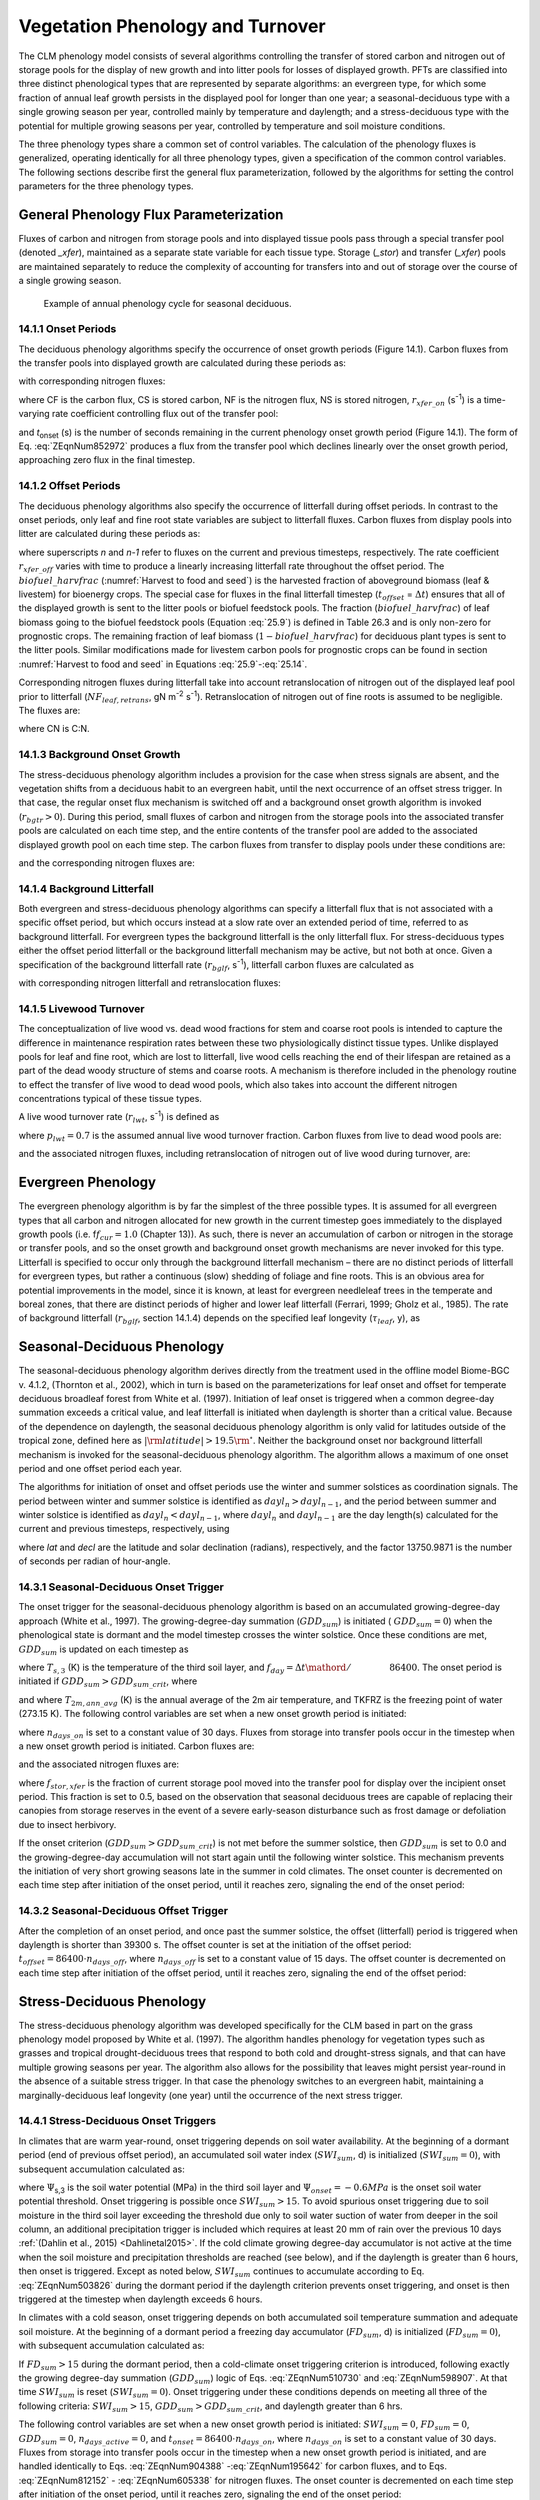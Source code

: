 .. _rst_Vegetation Phenology and Turnover:

Vegetation Phenology and Turnover
=================================

The CLM phenology model consists of several algorithms controlling the transfer of stored carbon and nitrogen out of storage pools for the display of new growth and into litter pools for losses of displayed growth. PFTs are classified into three distinct phenological types that are represented by separate algorithms: an evergreen type, for which some fraction of annual leaf growth persists in the displayed pool for longer than one year; a seasonal-deciduous type with a single growing season per year, controlled mainly by temperature and daylength; and a stress-deciduous type with the potential for multiple growing seasons per year, controlled by temperature and soil moisture conditions.

The three phenology types share a common set of control variables. The calculation of the phenology fluxes is generalized, operating identically for all three phenology types, given a specification of the common control variables. The following sections describe first the general flux parameterization, followed by the algorithms for setting the control parameters for the three phenology types.

General Phenology Flux Parameterization
--------------------------------------------

Fluxes of carbon and nitrogen from storage pools and into displayed tissue pools pass through a special transfer pool (denoted *\_xfer*), maintained as a separate state variable for each tissue type. Storage (*\_stor*) and transfer (*\_xfer*) pools are maintained separately to reduce the complexity of accounting for transfers into and out of storage over the course of a single growing season.

.. _Figure annual phenology cycle:

.. figure:: image1.png

 Example of annual phenology cycle for seasonal deciduous.

14.1.1 Onset Periods
^^^^^^^^^^^^^^^^^^^^

The deciduous phenology algorithms specify the occurrence of onset growth periods (Figure 14.1). Carbon fluxes from the transfer pools into displayed growth are calculated during these periods as:

.. math::
   :label: 20.1)

   CF_{leaf\_ xfer,leaf} =r_{xfer\_ on} CS_{leaf\_ xfer}

.. math::
   :label: 20.2)

   CF_{froot\_ xfer,froot} =r_{xfer\_ on} CS_{froot\_ xfer}

.. math::
   :label: 20.3)

   CF_{livestem\_ xfer,livestem} =r_{xfer\_ on} CS_{livestem\_ xfer}

.. math::
   :label: 20.4)

   CF_{deadstem\_ xfer,deadstem} =r_{xfer\_ on} CS_{deadstem\_ xfer}

.. math::
   :label: 20.5)

   CF_{livecroot\_ xfer,livecroot} =r_{xfer\_ on} CS_{livecroot\_ xfer}

.. math::
   :label: 20.6)

   CF_{deadcroot\_ xfer,deadcroot} =r_{xfer\_ on} CS_{deadcroot\_ xfer} ,

with corresponding nitrogen fluxes:

.. math::
   :label: 20.7)

   NF_{leaf\_ xfer,leaf} =r_{xfer\_ on} NS_{leaf\_ xfer}

.. math::
   :label: 20.8)

   NF_{froot\_ xfer,froot} =r_{xfer\_ on} NS_{froot\_ xfer}

.. math::
   :label: 20.9)

   NF_{livestem\_ xfer,livestem} =r_{xfer\_ on} NS_{livestem\_ xfer}

.. math::
   :label: 20.10)

   NF_{deadstem\_ xfer,deadstem} =r_{xfer\_ on} NS_{deadstem\_ xfer}

.. math::
   :label: 20.11)

   NF_{livecroot\_ xfer,livecroot} =r_{xfer\_ on} NS_{livecroot\_ xfer}

.. math::
   :label: 20.12)

   NF_{deadcroot\_ xfer,deadcroot} =r_{xfer\_ on} NS_{deadcroot\_ xfer} ,

where CF is the carbon flux, CS is stored carbon, NF is the nitrogen flux, NS is stored nitrogen, :math:`{r}_{xfer\_on}` (s\ :sup:`-1`) is a time-varying rate coefficient controlling flux out of the transfer pool:

.. math::
   :label: ZEqnNum852972

   r_{xfer\_ on} =\left\{\begin{array}{l} {{2\mathord{\left/ {\vphantom {2 t_{onset} }} \right.} t_{onset} } \qquad {\rm for\; }t_{onset} \ne \Delta t} \\ {{1\mathord{\left/ {\vphantom {1 \Delta t}} \right.} \Delta t} \qquad {\rm for\; }t_{onset} =\Delta t} \end{array}\right.

and *t*\ :sub:`onset` (s) is the number of seconds remaining in the current phenology onset growth period (Figure 14.1). The form of Eq. :eq:`ZEqnNum852972` produces a flux from the transfer pool which declines linearly over the onset growth period, approaching zero flux in the final timestep.

14.1.2 Offset Periods
^^^^^^^^^^^^^^^^^^^^^

The deciduous phenology algorithms also specify the occurrence of litterfall during offset periods. In contrast to the onset periods, only leaf and fine root state variables are subject to litterfall fluxes. Carbon fluxes from display pools into litter are calculated during these periods as:

.. math::
   :label: 20.14)

   CF_{leaf,litter}^{n} =\left\{\begin{array}{l} {CF_{leaf,litter}^{n-1} + r_{xfer\_ off} \left(CS_{leaf} -CF_{leaf,litter}^{n-1} {\kern 1pt} t_{offset} \right)\qquad {\rm for\; }t_{offset} \ne \Delta t}
   \\ {\left({CS_{leaf} \mathord{\left/ {\vphantom {CS_{leaf}  \Delta t}} \right.} \Delta t} \right)
   \left( 1-biofuel\_harvfrac  \right)
   +CF_{alloc,leaf} \qquad {\rm for\; }t_{offset} =\Delta t} \end{array}\right.

.. math::
   :label: 20.15)

   CF_{froot,litter}^{n} =\left\{\begin{array}{l} {CF_{froot,litter}^{n-1} +
   r_{xfer\_ off} \left(CS_{froot} -CF_{froot,litter}^{n-1} {\kern 1pt} t_{offset} \right)\qquad {\rm for\; }t_{offset} \ne \Delta t} \\ {\left({CS_{froot} \mathord{\left/ {\vphantom {CS_{froot}  \Delta t}} \right.} \Delta t} \right)+CF_{alloc,\, froot} \qquad \qquad \qquad {\rm for\; }t_{offset} =\Delta t} \end{array}\right.

.. math::
   :label: 20.16)

   r_{xfer\_ off} =\frac{2\Delta t}{t_{offset} ^{2} }

where superscripts *n* and *n-1* refer to fluxes on the current and previous timesteps, respectively. The rate coefficient :math:`{r}_{xfer\_off}` varies with time to produce a linearly increasing litterfall rate throughout the offset period. The :math:`biofuel\_harvfrac` (:numref:`Harvest to food and seed`) is the harvested fraction of aboveground biomass (leaf & livestem) for bioenergy crops. The special case for fluxes in the final litterfall timestep (:math:`{t}_{offset}` = :math:`\Delta t`\ ) ensures that all of the displayed growth is sent to the litter pools or biofuel feedstock pools. The fraction (:math:`biofuel\_harvfrac`) of leaf biomass going to the biofuel feedstock pools (Equation :eq:`25.9`) is defined in Table 26.3 and is only non-zero for prognostic crops. The remaining fraction of leaf biomass (:math:`1-biofuel\_harvfrac`) for deciduous plant types is sent to the litter pools. Similar modifications made for livestem carbon pools for prognostic crops can be found in section :numref:`Harvest to food and seed` in Equations :eq:`25.9`-:eq:`25.14`.

Corresponding nitrogen fluxes during litterfall take into account retranslocation of nitrogen out of the displayed leaf pool prior to litterfall (:math:`{NF}_{leaf,retrans}`, gN m\ :sup:`-2` s\ :sup:`-1`). Retranslocation of nitrogen out of fine roots is assumed to be negligible. The fluxes are:

.. math::
   :label: 20.17)

   NF_{leaf,litter} ={CF_{leaf,litter} \mathord{\left/ {\vphantom {CF_{leaf,litter}  CN_{leaf\_ litter} }} \right.} CN_{leaf\_ litter} }

.. math::
   :label: 20.18)

   NF_{froot,litter} ={CF_{leaf,litter} \mathord{\left/ {\vphantom {CF_{leaf,litter}  CN_{froot} }} \right.} CN_{froot} }

.. math::
   :label: 20.19)

   NF_{leaf,retrans} =\left({CF_{leaf,litter} \mathord{\left/ {\vphantom {CF_{leaf,litter}  CN_{leaf} }} \right.} CN_{leaf} } \right)-NF_{leaf,litter} .

where CN is C:N.

14.1.3 Background Onset Growth
^^^^^^^^^^^^^^^^^^^^^^^^^^^^^^

The stress-deciduous phenology algorithm includes a provision for the case when stress signals are absent, and the vegetation shifts from a deciduous habit to an evergreen habit, until the next occurrence of an offset stress trigger. In that case, the regular onset flux mechanism is switched off and a background onset growth algorithm is invoked (:math:`{r}_{bgtr} > 0`). During this period, small fluxes of carbon and nitrogen from the storage pools into the associated transfer pools are calculated on each time step, and the entire contents of the transfer pool are added to the associated displayed growth pool on each time step. The carbon fluxes from transfer to display pools under these conditions are:

.. math::
   :label: 20.20)

   CF_{leaf\_ xfer,leaf} ={CS_{leaf\_ xfer} \mathord{\left/ {\vphantom {CS_{leaf\_ xfer}  \Delta t}} \right.} \Delta t}

.. math::
   :label: 20.21)

   CF_{froot\_ xfer,froot} ={CS_{froot\_ xfer} \mathord{\left/ {\vphantom {CS_{froot\_ xfer}  \Delta t}} \right.} \Delta t}

.. math::
   :label: 20.22)

   CF_{livestem\_ xfer,livestem} ={CS_{livestem\_ xfer} \mathord{\left/ {\vphantom {CS_{livestem\_ xfer}  \Delta t}} \right.} \Delta t}

.. math::
   :label: 20.23)

   CF_{deadstem\_ xfer,deadstem} ={CS_{deadstem\_ xfer} \mathord{\left/ {\vphantom {CS_{deadstem\_ xfer}  \Delta t}} \right.} \Delta t}

.. math::
   :label: 20.24)

   CF_{livecroot\_ xfer,livecroot} ={CS_{livecroot\_ xfer} \mathord{\left/ {\vphantom {CS_{livecroot\_ xfer}  \Delta t}} \right.} \Delta t}

.. math::
   :label: 20.25)

   CF_{deadcroot\_ xfer,deadcroot} ={CS_{deadcroot\_ xfer} \mathord{\left/ {\vphantom {CS_{deadcroot\_ xfer}  \Delta t}} \right.} \Delta t} ,

and the corresponding nitrogen fluxes are:

.. math::
   :label: 20.26)

   NF_{leaf\_ xfer,leaf} ={NS_{leaf\_ xfer} \mathord{\left/ {\vphantom {NS_{leaf\_ xfer}  \Delta t}} \right.} \Delta t}

.. math::
   :label: 20.27)

   NF_{froot\_ xfer,froot} ={NS_{froot\_ xfer} \mathord{\left/ {\vphantom {NS_{froot\_ xfer}  \Delta t}} \right.} \Delta t}

.. math::
   :label: 20.28)

   NF_{livestem\_ xfer,livestem} ={NS_{livestem\_ xfer} \mathord{\left/ {\vphantom {NS_{livestem\_ xfer}  \Delta t}} \right.} \Delta t}

.. math::
   :label: 20.29)

   NF_{deadstem\_ xfer,deadstem} ={NS_{deadstem\_ xfer} \mathord{\left/ {\vphantom {NS_{deadstem\_ xfer}  \Delta t}} \right.} \Delta t}

.. math::
   :label: 20.30)

   NF_{livecroot\_ xfer,livecroot} ={NS_{livecroot\_ xfer} \mathord{\left/ {\vphantom {NS_{livecroot\_ xfer}  \Delta t}} \right.} \Delta t}

.. math::
   :label: 20.31)

   NF_{deadcroot\_ xfer,deadcroot} ={NS_{deadcroot\_ xfer} \mathord{\left/ {\vphantom {NS_{deadcroot\_ xfer}  \Delta t}} \right.} \Delta t} .

14.1.4 Background Litterfall
^^^^^^^^^^^^^^^^^^^^^^^^^^^^

Both evergreen and stress-deciduous phenology algorithms can specify a litterfall flux that is not associated with a specific offset period, but which occurs instead at a slow rate over an extended period of time, referred to as background litterfall. For evergreen types the background litterfall is the only litterfall flux. For stress-deciduous types either the offset period litterfall or the background litterfall mechanism may be active, but not both at once. Given a specification of the background litterfall rate (:math:`{r}_{bglf}`, s\ :sup:`-1`), litterfall carbon fluxes are calculated as

.. math::
   :label: 20.32)

   CF_{leaf,litter} =r_{bglf} CS_{leaf}

.. math::
   :label: 20.33)

   CS_{froot,litter} =r_{bglf} CS_{froot} ,

with corresponding nitrogen litterfall and retranslocation fluxes:

.. math::
   :label: 20.34)

   NF_{leaf,litter} ={CF_{leaf,litter} \mathord{\left/ {\vphantom {CF_{leaf,litter}  CN_{leaf\_ litter} }} \right.} CN_{leaf\_ litter} }

.. math::
   :label: 20.35)

   NF_{froot,litter} ={CF_{froot,litter} \mathord{\left/ {\vphantom {CF_{froot,litter}  CN_{froot} }} \right.} CN_{froot} }

.. math::
   :label: 20.36)

   NF_{leaf,retrans} =\left({CF_{leaf,litter} \mathord{\left/ {\vphantom {CF_{leaf,litter}  CN_{leaf} }} \right.} CN_{leaf} } \right)-NF_{leaf,litter} .

14.1.5 Livewood Turnover
^^^^^^^^^^^^^^^^^^^^^^^^

The conceptualization of live wood vs. dead wood fractions for stem and coarse root pools is intended to capture the difference in maintenance respiration rates between these two physiologically distinct tissue types. Unlike displayed pools for leaf and fine root, which are lost to litterfall, live wood cells reaching the end of their lifespan are retained as a part of the dead woody structure of stems and coarse roots. A mechanism is therefore included in the phenology routine to effect the transfer of live wood to dead wood pools, which also takes into account the different nitrogen concentrations typical of these tissue types.

A live wood turnover rate (:math:`{r}_{lwt}`, s\ :sup:`-1`) is defined as

.. math::
   :label: 20.37)

   r_{lwt} ={p_{lwt} \mathord{\left/ {\vphantom {p_{lwt}  \left(365\cdot 86400\right)}} \right.} \left(365\cdot 86400\right)}

where :math:`{p}_{lwt} = 0.7` is the assumed annual live wood turnover fraction. Carbon fluxes from live to dead wood pools are:

.. math::
   :label: 20.38)

   CF_{livestem,deadstem} =CS_{livestem} r_{lwt}

.. math::
   :label: 20.39)

   CF_{livecroot,deadcroot} =CS_{livecroot} r_{lwt} ,

and the associated nitrogen fluxes, including retranslocation of nitrogen out of live wood during turnover, are:

.. math::
   :label: 20.40)

   NF_{livestem,deadstem} ={CF_{livestem,deadstem} \mathord{\left/ {\vphantom {CF_{livestem,deadstem}  CN_{dw} }} \right.} CN_{dw} }

.. math::
   :label: 20.41)

   NF_{livestem,retrans} =\left({CF_{livestem,deadstem} \mathord{\left/ {\vphantom {CF_{livestem,deadstem}  CN_{lw} }} \right.} CN_{lw} } \right)-NF_{livestem,deadstem}

.. math::
   :label: 20.42)

   NF_{livecroot,deadcroot} ={CF_{livecroot,deadcroot} \mathord{\left/ {\vphantom {CF_{livecroot,deadcroot}  CN_{dw} }} \right.} CN_{dw} }

.. math::
   :label: 20.43)

   NF_{livecroot,retrans} =\left({CF_{livecroot,deadcroot} \mathord{\left/ {\vphantom {CF_{livecroot,deadcroot}  CN_{lw} }} \right.} CN_{lw} } \right)-NF_{livecroot,deadcroot} .

Evergreen Phenology
------------------------

The evergreen phenology algorithm is by far the simplest of the three possible types. It is assumed for all evergreen types that all carbon and nitrogen allocated for new growth in the current timestep goes immediately to the displayed growth pools (i.e. f\ :math:`{f}_{cur} = 1.0` (Chapter 13)). As such, there is never an accumulation of carbon or nitrogen in the storage or transfer pools, and so the onset growth and background onset growth mechanisms are never invoked for this type. Litterfall is specified to occur only through the background litterfall mechanism – there are no distinct periods of litterfall for evergreen types, but rather a continuous (slow) shedding of foliage and fine roots. This is an obvious area for potential improvements in the model, since it is known, at least for evergreen needleleaf trees in the temperate and boreal zones, that there are distinct periods of higher and lower leaf litterfall (Ferrari, 1999; Gholz et al., 1985). The rate of background litterfall (:math:`{r}_{bglf}`, section 14.1.4) depends on the specified leaf longevity (:math:`\tau_{leaf}`\, y), as

.. math::
   :label: 20.44)

   r_{bglf} =\frac{1}{\tau _{leaf} \cdot 365\cdot 86400} .

Seasonal-Deciduous Phenology
---------------------------------

The seasonal-deciduous phenology algorithm derives directly from the treatment used in the offline model Biome-BGC v. 4.1.2, (Thornton et al., 2002), which in turn is based on the parameterizations for leaf onset and offset for temperate deciduous broadleaf forest from White et al. (1997). Initiation of leaf onset is triggered when a common degree-day summation exceeds a critical value, and leaf litterfall is initiated when daylength is shorter than a critical value. Because of the dependence on daylength, the seasonal deciduous phenology algorithm is only valid for latitudes outside of the tropical zone, defined here as :math:`\left|{\rm latitude}\right|>19.5{\rm {}^\circ }`. Neither the background onset nor background litterfall mechanism is invoked for the seasonal-deciduous phenology algorithm. The algorithm allows a maximum of one onset period and one offset period each year.

The algorithms for initiation of onset and offset periods use the winter and summer solstices as coordination signals. The period between winter and summer solstice is identified as :math:`{dayl}_{n} > {dayl}_{n-1}`, and the period between summer and winter solstice is identified as :math:`{dayl}_{n} < {dayl}_{n-1}`, where :math:`{dayl}_{n}` and :math:`{dayl}_{n-1}` are the day length(s) calculated for the current and previous timesteps, respectively, using

.. math::
   :label: 20.45)

   dayl=2\cdot 13750.9871\cdot acos\left(\frac{-\sin (lat)\sin (decl)}{\cos (lat)\cos (decl)} \right),

where *lat* and *decl* are the latitude and solar declination (radians), respectively, and the factor 13750.9871 is the number of seconds per radian of hour-angle.

14.3.1 Seasonal-Deciduous Onset Trigger
^^^^^^^^^^^^^^^^^^^^^^^^^^^^^^^^^^^^^^^

The onset trigger for the seasonal-deciduous phenology algorithm is based on an accumulated growing-degree-day approach (White et al., 1997). The growing-degree-day summation (:math:`{GDD}_{sum}`) is initiated ( :math:`{GDD}_{sum} = 0`) when the phenological state is dormant and the model timestep crosses the winter solstice. Once these conditions are met, :math:`{GDD}_{sum}` is updated on each timestep as

.. math::
   :label: ZEqnNum510730

   GDD_{sum}^{n} =\left\{\begin{array}{l} {GDD_{sum}^{n-1} +\left(T_{s,3} -TKFRZ\right)f_{day} \qquad {\rm for\; }T_{s,3} >TKFRZ} \\ {GDD_{sum}^{n-1} \qquad \qquad \qquad {\rm for\; }T_{s,3} \le TKFRZ} \end{array}\right.

where :math:`{T}_{s,3}` (K) is the temperature of the third soil layer, and :math:`f_{day} ={\Delta t\mathord{\left/ {\vphantom {\Delta t 86400}} \right.} 86400}`. The onset period is initiated if :math:`GDD_{sum} >GDD_{sum\_ crit}`, where

.. math::
   :label: ZEqnNum598907

   GDD_{sum\_ crit} =\exp \left(4.8+0.13{\kern 1pt} \left(T_{2m,ann\_ avg} -TKFRZ\right)\right)

and where :math:`{T}_{2m,ann\_avg}` (K) is the annual average of the 2m air temperature, and TKFRZ is the freezing point of water (273.15 K). The following control variables are set when a new onset growth period is initiated:

.. math::
   :label: 20.48)

   GDD_{sum} =0

.. math::
   :label: 20.49)

   t_{onset} =86400\cdot n_{days\_ on} ,

where :math:`{n}_{days\_on}` is set to a constant value of 30 days. Fluxes from storage into transfer pools occur in the timestep when a new onset growth period is initiated. Carbon fluxes are:

.. math::
   :label: ZEqnNum904388

   CF_{leaf\_ stor,leaf\_ xfer} ={f_{stor,xfer} CS_{leaf\_ stor} \mathord{\left/ {\vphantom {f_{stor,xfer} CS_{leaf\_ stor}  \Delta t}} \right.} \Delta t}

.. math::
   :label: 20.51)

   CF_{froot\_ stor,froot\_ xfer} ={f_{stor,xfer} CS_{froot\_ stor} \mathord{\left/ {\vphantom {f_{stor,xfer} CS_{froot\_ stor}  \Delta t}} \right.} \Delta t}

.. math::
   :label: 20.52)

   CF_{livestem\_ stor,livestem\_ xfer} ={f_{stor,xfer} CS_{livestem\_ stor} \mathord{\left/ {\vphantom {f_{stor,xfer} CS_{livestem\_ stor}  \Delta t}} \right.} \Delta t}

.. math::
   :label: 20.53)

   CF_{deadstem\_ stor,deadstem\_ xfer} ={f_{stor,xfer} CS_{deadstem\_ stor} \mathord{\left/ {\vphantom {f_{stor,xfer} CS_{deadstem\_ stor}  \Delta t}} \right.} \Delta t}

.. math::
   :label: 20.54)

   CF_{livecroot\_ stor,livecroot\_ xfer} ={f_{stor,xfer} CS_{livecroot\_ stor} \mathord{\left/ {\vphantom {f_{stor,xfer} CS_{livecroot\_ stor}  \Delta t}} \right.} \Delta t}

.. math::
   :label: 20.55)

   CF_{deadcroot\_ stor,deadcroot\_ xfer} ={f_{stor,xfer} CS_{deadcroot\_ stor} \mathord{\left/ {\vphantom {f_{stor,xfer} CS_{deadcroot\_ stor}  \Delta t}} \right.} \Delta t}

.. math::
   :label: ZEqnNum195642

   CF_{gresp\_ stor,gresp\_ xfer} ={f_{stor,xfer} CS_{gresp\_ stor} \mathord{\left/ {\vphantom {f_{stor,xfer} CS_{gresp\_ stor}  \Delta t}} \right.} \Delta t}

and the associated nitrogen fluxes are:

.. math::
   :label: ZEqnNum812152

   NF_{leaf\_ stor,leaf\_ xfer} ={f_{stor,xfer} NS_{leaf\_ stor} \mathord{\left/ {\vphantom {f_{stor,xfer} NS_{leaf\_ stor}  \Delta t}} \right.} \Delta t}

.. math::
   :label: 20.58)

   NF_{froot\_ stor,froot\_ xfer} ={f_{stor,xfer} NS_{froot\_ stor} \mathord{\left/ {\vphantom {f_{stor,xfer} NS_{froot\_ stor}  \Delta t}} \right.} \Delta t}

.. math::
   :label: 20.59)

   NF_{livestem\_ stor,livestem\_ xfer} ={f_{stor,xfer} NS_{livestem\_ stor} \mathord{\left/ {\vphantom {f_{stor,xfer} NS_{livestem\_ stor}  \Delta t}} \right.} \Delta t}

.. math::
   :label: 20.60)

   NF_{deadstem\_ stor,deadstem\_ xfer} ={f_{stor,xfer} NS_{deadstem\_ stor} \mathord{\left/ {\vphantom {f_{stor,xfer} NS_{deadstem\_ stor}  \Delta t}} \right.} \Delta t}

.. math::
   :label: 20.61)

   NF_{livecroot\_ stor,livecroot\_ xfer} ={f_{stor,xfer} NS_{livecroot\_ stor} \mathord{\left/ {\vphantom {f_{stor,xfer} NS_{livecroot\_ stor}  \Delta t}} \right.} \Delta t}

.. math::
   :label: ZEqnNum605338

   NF_{deadcroot\_ stor,deadcroot\_ xfer} ={f_{stor,xfer} NS_{deadcroot\_ stor} \mathord{\left/ {\vphantom {f_{stor,xfer} NS_{deadcroot\_ stor}  \Delta t}} \right.} \Delta t}

where :math:`{f}_{stor,xfer}` is the fraction of current storage pool moved into the transfer pool for display over the incipient onset period. This fraction is set to 0.5, based on the observation that seasonal deciduous trees are capable of replacing their canopies from storage reserves in the event of a severe early-season disturbance such as frost damage or defoliation due to insect herbivory.

If the onset criterion (:math:`{GDD}_{sum} > {GDD}_{sum\_crit}`) is not met before the summer solstice, then :math:`{GDD}_{sum}` is set to 0.0 and the growing-degree-day accumulation will not start again until the following winter solstice. This mechanism prevents the initiation of very short growing seasons late in the summer in cold climates. The onset counter is decremented on each time step after initiation of the onset period, until it reaches zero, signaling the end of the onset period:

.. math::
   :label: 20.63)

   t_{onfset}^{n} =t_{onfset}^{n-1} -\Delta t

14.3.2 Seasonal-Deciduous Offset Trigger
^^^^^^^^^^^^^^^^^^^^^^^^^^^^^^^^^^^^^^^^^

After the completion of an onset period, and once past the summer solstice, the offset (litterfall) period is triggered when daylength is shorter than 39300 s. The offset counter is set at the initiation of the offset period: :math:`t_{offset} =86400\cdot n_{days\_ off}`, where :math:`{n}_{days\_off}` is set to a constant value of 15 days. The offset counter is decremented on each time step after initiation of the offset period, until it reaches zero, signaling the end of the offset period:

.. math::
   :label: 20.64)

   t_{offset}^{n} =t_{offset}^{n-1} -\Delta t

Stress-Deciduous Phenology
-------------------------------

The stress-deciduous phenology algorithm was developed specifically for the CLM based in part on the grass phenology model proposed by White et al. (1997). The algorithm handles phenology for vegetation types such as grasses and tropical drought-deciduous trees that respond to both cold and drought-stress signals, and that can have multiple growing seasons per year. The algorithm also allows for the possibility that leaves might persist year-round in the absence of a suitable stress trigger. In that case the phenology switches to an evergreen habit, maintaining a marginally-deciduous leaf longevity (one year) until the occurrence of the next stress trigger.

14.4.1 Stress-Deciduous Onset Triggers
^^^^^^^^^^^^^^^^^^^^^^^^^^^^^^^^^^^^^^

In climates that are warm year-round, onset triggering depends on soil water availability. At the beginning of a dormant period (end of previous offset period), an accumulated soil water index (:math:`{SWI}_{sum}`, d) is initialized (:math:`{SWI}_{sum} = 0`), with subsequent accumulation calculated as:

.. math::
   :label: ZEqnNum503826

   SWI_{sum}^{n} =\left\{\begin{array}{l} {SWI_{sum}^{n-1} +f_{day} \qquad {\rm for\; }\Psi _{s,3} \ge \Psi _{onset} } \\ {SWI_{sum}^{n-1} \qquad \qquad {\rm for\; }\Psi _{s,3} <\Psi _{onset} } \end{array}\right.

where :math:`\Psi`\ :sub:`s,3` is the soil water potential (MPa) in the third soil layer and :math:`{\Psi}_{onset} = -0.6 MPa` is the onset soil water potential threshold. Onset triggering is possible once :math:`{SWI}_{sum} > 15`. To avoid spurious onset triggering due to soil moisture in the third soil layer exceeding the threshold due only to soil water suction of water from deeper in the soil column, an additional precipitation trigger is included which requires at least 20 mm of rain over the previous 10 days :ref:`(Dahlin et al., 2015) <Dahlinetal2015>`. If the cold climate growing degree-day accumulator is not active at the time when the soil moisture and precipitation thresholds are reached (see below), and if the daylength is greater than 6 hours, then onset is triggered. Except as noted below, :math:`{SWI}_{sum}` continues to accumulate according to Eq. :eq:`ZEqnNum503826` during the dormant period if the daylength criterion prevents onset triggering, and onset is then triggered at the timestep when daylength exceeds 6 hours.

In climates with a cold season, onset triggering depends on both accumulated soil temperature summation and adequate soil moisture. At the beginning of a dormant period a freezing day accumulator (:math:`{FD}_{sum}`, d) is initialized (:math:`{FD}_{sum} = 0`), with subsequent accumulation calculated as:

.. math::
   :label: 20.66)

   FD_{sum}^{n} =\left\{\begin{array}{l} {FD_{sum}^{n-1} +f_{day} \qquad {\rm for\; }T_{s,3} >TKFRZ} \\ {FD_{sum}^{n-1} \qquad \qquad {\rm for\; }T_{s,3} \le TKFRZ} \end{array}\right. .

If :math:`{FD}_{sum} > 15` during the dormant period, then a cold-climate onset triggering criterion is introduced, following exactly the growing degree-day summation (:math:`{GDD}_{sum}`) logic of Eqs. :eq:`ZEqnNum510730` and :eq:`ZEqnNum598907`. At that time :math:`{SWI}_{sum}` is reset (:math:`{SWI}_{sum} = 0`). Onset triggering under these conditions depends on meeting all three of the following criteria: :math:`{SWI}_{sum} > 15`, :math:`{GDD}_{sum} > {GDD}_{sum\_crit}`, and daylength greater than 6 hrs.

The following control variables are set when a new onset growth period is initiated: :math:`{SWI}_{sum} = 0`, :math:`{FD}_{sum} = 0`, :math:`{GDD}_{sum} = 0`, :math:`{n}_{days\_active} = 0`, and :math:`t_{onset} = 86400\cdot n_{days\_ on}`, where :math:`{n}_{days\_on}` is set to a constant value of 30 days. Fluxes from storage into transfer pools occur in the timestep when a new onset growth period is initiated, and are handled identically to Eqs. :eq:`ZEqnNum904388` -:eq:`ZEqnNum195642` for carbon fluxes, and to Eqs. :eq:`ZEqnNum812152` - :eq:`ZEqnNum605338` for nitrogen fluxes. The onset counter is decremented on each time step after initiation of the onset period, until it reaches zero, signaling the end of the onset period:

.. math::
   :label: 20.67)

   t_{onfset}^{n} =t_{onfset}^{n-1} -\Delta t

14.4.2 Stress-Deciduous Offset Triggers
^^^^^^^^^^^^^^^^^^^^^^^^^^^^^^^^^^^^^^^

Any one of the following three conditions is sufficient to initiate an offset period for the stress-deciduous phenology algorithm: sustained period of dry soil, sustained period of cold temperature, or daylength shorter than 6 hours. Offset triggering due to dry soil or cold temperature conditions is only allowed once the most recent onset period is complete. Dry soil condition is evaluated with an offset soil water index accumulator (:math:`{OSWI}_{sum}`, d). To test for a sustained period of dry soils, this control variable can increase or decrease, as follows:

.. math::
   :label: 20.68)

   OSWI_{sum}^{n} =\left\{\begin{array}{l} {OSWI_{sum}^{n-1} +f_{day} \qquad \qquad \qquad {\rm for\; }\Psi _{s,3} \le \Psi _{offset} } \\ {{\rm max}\left(OSWI_{sum}^{n-1} -f_{day} ,0\right)\qquad {\rm for\; }\Psi _{s,3} >\Psi _{onset} } \end{array}\right.

where :math:`{\Psi}_{offset} = -0.8 MPa` is the offset soil water potential threshold. An offset period is triggered if the previous onset period is complete and :math:`{OSWI}_{sum}` :math:`\mathrm{\ge}` :math:`{OSWI}_{sum\_crit}`, where :math:`{OSWI}_{sum\_crit} = 15`.

The cold temperature trigger is calculated with an offset freezing day accumulator (:math:`{OFD}_{sum}`, d). To test for a sustained period of cold temperature, this variable can increase or decrease, as follows:

.. math::
   :label: 20.69)

   OFD_{sum}^{n} =\left\{\begin{array}{l} {OFD_{sum}^{n-1} +f_{day} \qquad \qquad \qquad {\rm for\; }T_{s,3} \le TKFRZ} \\ {{\rm max}\left(OFD_{sum}^{n-1} -f_{day} ,0\right)\qquad \qquad {\rm for\; }T_{s,3} >TKFRZ} \end{array}\right.

An offset period is triggered if the previous onset period is complete and :math:`{OFD}_{sum} > {OFD}_{sum\_crit}`, where :math:`{OFD}_{sum\_crit} = 15`.

The offset counter is set at the initiation of the offset period: :math:`t_{offset} =86400\cdot n_{days\_ off}`, where :math:`{n}_{days\_off}` is set to a constant value of 15 days. The offset counter is decremented on each time step after initiation of the offset period, until it reaches zero, signaling the end of the offset period:

.. math::
   :label: 20.70)

   t_{offset}^{n} =t_{offset}^{n-1} -\Delta t

14.4.3 Stress-Deciduous: Long Growing Season
^^^^^^^^^^^^^^^^^^^^^^^^^^^^^^^^^^^^^^^^^^^^

Under conditions when the stress-deciduous conditions triggering offset are not met for one year or longer, the stress-deciduous algorithm shifts toward the evergreen behavior. This can happen in cases where a stress-deciduous vegetation type is assigned in a climate where suitably strong stresses occur less frequently than once per year. This condition is evaluated by tracking the number of days since the beginning of the most recent onset period (:math:`{n}_{days\_active}`, d). At the end of an offset period :math:`{n}_{days\_active}` is reset to 0. A long growing season control variable (*LGS*, range 0 to 1) is calculated as:

.. math::
   :label: 20.71)

   LGS=\left\{\begin{array}{l} {0\qquad \qquad \qquad {\rm for\; }n_{days\_ active} <365} \\ {\left({n_{days\_ active} \mathord{\left/ {\vphantom {n_{days\_ active}  365}} \right.} 365} \right)-1\qquad {\rm for\; }365\le n_{days\_ active} <730} \\ {1\qquad \qquad \qquad {\rm for\; }n_{days\_ active} \ge 730} \end{array}\right. .

The rate coefficient for background litterfall (:math:`{r}_{bglf}`, s\ :sup:`-1`) is calculated as a function of *LGS*:

.. math::
   :label: 20.72)

   r_{bglf} =\frac{LGS}{\tau _{leaf} \cdot 365\cdot 86400}

where :math:`{\tau}_{leaf}` is the leaf longevity. The result is a shift to continuous litterfall as :math:`{n}_{days\_active}` increases from 365 to 730. When a new offset period is triggered :math:`{r}_{bglf}` is set to 0.

The rate coefficient for background onset growth from the transfer pools ( :math:`{r}_{bgtr}`, s\ :sup:`-1`) also depends on *LGS*, as:

.. math::
   :label: 20.73)

   r_{bgtr} =\frac{LGS}{365\cdot 86400} .

On each timestep with :math:`{r}_{bgtr}` :math:`\neq` 0, carbon fluxes from storage to transfer pools are calculated as:

.. math::
   :label: 20.74)

   CF_{leaf\_ stor,leaf\_ xfer} =CS_{leaf\_ stor} r_{bgtr}

.. math::
   :label: 20.75)

   CF_{froot\_ stor,froot\_ xfer} =CS_{froot\_ stor} r_{bgtr}

.. math::
   :label: 20.76)

   CF_{livestem\_ stor,livestem\_ xfer} =CS_{livestem\_ stor} r_{bgtr}

.. math::
   :label: 20.77)

   CF_{deadstem\_ stor,deadstem\_ xfer} =CS_{deadstem\_ stor} r_{bgtr}

.. math::
   :label: 20.78)

   CF_{livecroot\_ stor,livecroot\_ xfer} =CS_{livecroot\_ stor} r_{bgtr}

.. math::
   :label: 20.79)

   CF_{deadcroot\_ stor,deadcroot\_ xfer} =CS_{deadcroot\_ stor} r_{bgtr} ,

with corresponding nitrogen fluxes:

.. math::
   :label: 20.80)

   NF_{leaf\_ stor,leaf\_ xfer} =NS_{leaf\_ stor} r_{bgtr}

.. math::
   :label: 20.81)

   NF_{froot\_ stor,froot\_ xfer} =NS_{froot\_ stor} r_{bgtr}

.. math::
   :label: 20.82)

   NF_{livestem\_ stor,livestem\_ xfer} =NS_{livestem\_ stor} r_{bgtr}

.. math::
   :label: 20.83)

   NF_{deadstem\_ stor,deadstem\_ xfer} =NS_{deadstem\_ stor} r_{bgtr}

.. math::
   :label: 20.84)

   NF_{livecroot\_ stor,livecroot\_ xfer} =NS_{livecroot\_ stor} r_{bgtr}

.. math::
   :label: 20.85)

   NF_{deadcroot\_ stor,deadcroot\_ xfer} =NS_{deadcroot\_ stor} r_{bgtr} .

The result, in conjunction with the treatment of background onset growth, is a shift to continuous transfer from storage to display pools at a rate that would result in complete turnover of the storage pools in one year at steady state, once *LGS* reaches 1 (i.e. after two years without stress-deciduous offset conditions). If and when conditions cause stress-deciduous triggering again, :math:`{r}_{bgtr}` is rest to 0.

Litterfall Fluxes Merged to the Column Level
-------------------------------------------------

CLM uses three litter pools, defined on the basis of commonly measured chemical fractionation of fresh litter into labile (LIT1 = hot water and alcohol soluble fraction), cellulose/hemicellulose (LIT2 = acid soluble fraction) and remaining material, referred to here for convenience as lignin (LIT3 = acid insoluble fraction) (Aber et al., 1990; Taylor et al., 1989). While multiple plant functional types can coexist on a single CLM soil column, each soil column includes a single instance of the litter pools. Fluxes entering the litter pools due to litterfall are calculated using a weighted average of the fluxes originating at the PFT level. Carbon fluxes are calculated as:

.. math::
   :label: 20.86)

   CF_{leaf,lit1} =\sum _{p=0}^{npfts}CF_{leaf,litter} f_{lab\_ leaf,p} wcol_{p}

.. math::
   :label: 20.87)

   CF_{leaf,lit2} =\sum _{p=0}^{npfts}CF_{leaf,litter} f_{cel\_ leaf,p} wcol_{p}

.. math::
   :label: 20.88)

   CF_{leaf,lit3} =\sum _{p=0}^{npfts}CF_{leaf,litter} f_{lig\_ leaf,p} wcol_{p}

.. math::
   :label: 20.89)

   CF_{froot,lit1} =\sum _{p=0}^{npfts}CF_{froot,litter} f_{lab\_ froot,p} wcol_{p}

.. math::
   :label: 20.90)

   CF_{froot,lit2} =\sum _{p=0}^{npfts}CF_{froot,litter} f_{cel\_ froot,p} wcol_{p}

.. math::
   :label: 20.91)

   CF_{froot,lit3} =\sum _{p=0}^{npfts}CF_{froot,litter} f_{lig\_ froot,p} wcol_{p}  ,

where :math:`{f}_{lab\_leaf,p}`, :math:`{f}_{cel\_leaf,p}`, and :math:`{f}_{lig\_leaf,p}` are the labile, cellulose/hemicellulose, and lignin fractions of leaf litter for PFT *p*, :math:`{f}_{lab\_froot,p}`, :math:`{f}_{cel\_froot,p}`, and :math:`{f}_{lig\_froot,p}` are the labile, cellulose/hemicellulose, and lignin fractions of fine root litter for PFT *p*, :math:`{wtcol}_{p}` is the weight relative to the column for PFT *p*, and *p* is an index through the plant functional types occurring on a column. Nitrogen fluxes to the litter pools are assumed to follow the C:N of the senescent tissue, and so are distributed using the same fractions used for carbon fluxes:

.. math::
   :label: 20.92)

   NF_{leaf,lit1} =\sum _{p=0}^{npfts}NF_{leaf,litter} f_{lab\_ leaf,p} wcol_{p}

.. math::
   :label: 20.93)

   NF_{leaf,lit2} =\sum _{p=0}^{npfts}NF_{leaf,litter} f_{cel\_ leaf,p} wcol_{p}

.. math::
   :label: 20.94)

   NF_{leaf,lit3} =\sum _{p=0}^{npfts}NF_{leaf,litter} f_{lig\_ leaf,p} wcol_{p}

.. math::
   :label: 20.95)

   NF_{froot,lit1} =\sum _{p=0}^{npfts}NF_{froot,litter} f_{lab\_ froot,p} wcol_{p}

.. math::
   :label: 20.96)

   NF_{froot,lit2} =\sum _{p=0}^{npfts}NF_{froot,litter} f_{cel\_ froot,p} wcol_{p}

.. math::
   :label: 20.97)

   NF_{froot,lit3} =\sum _{p=0}^{npfts}NF_{froot,litter} f_{lig\_ froot,p} wcol_{p}  .
